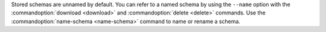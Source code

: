 Stored schemas are unnamed by default. You can refer to a named schema
by using the ``--name`` option with the
:commandoption:`download <download>` and
:commandoption:`delete <delete>` commands. Use the
:commandoption:`name-schema <name-schema>` command to name or rename a
schema.
